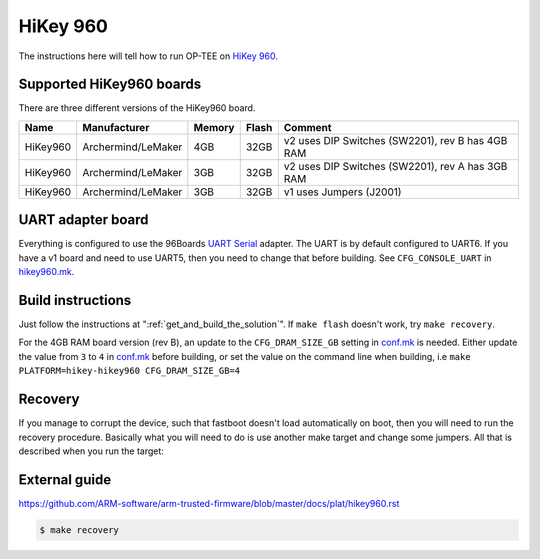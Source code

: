 .. _hikey960:

#########
HiKey 960
#########

The instructions here will tell how to run OP-TEE on `HiKey 960`_.

Supported HiKey960 boards
*************************
There are three different versions of the HiKey960 board.

+----------+--------------------+--------+-------+--------------------------------------------------+
| Name     | Manufacturer       | Memory | Flash | Comment                                          |
+==========+====================+========+=======+==================================================+
| HiKey960 | Archermind/LeMaker | 4GB    | 32GB  | v2 uses DIP Switches (SW2201), rev B has 4GB RAM |
+----------+--------------------+--------+-------+--------------------------------------------------+
| HiKey960 | Archermind/LeMaker | 3GB    | 32GB  | v2 uses DIP Switches (SW2201), rev A has 3GB RAM |
+----------+--------------------+--------+-------+--------------------------------------------------+
| HiKey960 | Archermind/LeMaker | 3GB    | 32GB  | v1 uses Jumpers (J2001)                          |
+----------+--------------------+--------+-------+--------------------------------------------------+

UART adapter board
******************
Everything is configured to use the 96Boards `UART Serial`_ adapter. The UART is
by default configured to UART6. If you have a v1 board and need to use UART5,
then you need to change that before building. See ``CFG_CONSOLE_UART`` in
`hikey960.mk`_.

Build instructions
******************
Just follow the instructions at ":ref:`get_and_build_the_solution`". If ``make
flash`` doesn't work, try ``make recovery``.

For the 4GB RAM board version (rev B), an update to the ``CFG_DRAM_SIZE_GB`` 
setting in `conf.mk`_ is needed. Either update the value from ``3`` to ``4`` in 
`conf.mk`_ before building, or set the value on the command line when building, 
i.e ``make PLATFORM=hikey-hikey960 CFG_DRAM_SIZE_GB=4``

Recovery
********
If you manage to corrupt the device, such that fastboot doesn't load
automatically on boot, then you will need to run the recovery procedure.
Basically what you will need to do is use another make target and change some
jumpers. All that is described when you run the target:

External guide
**************
https://github.com/ARM-software/arm-trusted-firmware/blob/master/docs/plat/hikey960.rst

.. code-block:: bash

    $ make recovery

.. _HiKey 960: https://www.96boards.org/product/hikey960/
.. _hikey960.mk: https://github.com/OP-TEE/build/blob/master/hikey960.mk
.. _conf.mk: https://github.com/OP-TEE/optee_os/blob/master/core/arch/arm/plat-hikey/conf.mk
.. _UART Serial: https://www.96boards.org/product/uartserial/

